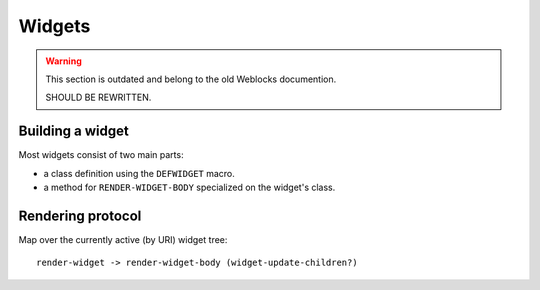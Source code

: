 =========
 Widgets
=========

.. warning:: This section is outdated and belong to the old Weblocks documention.

             SHOULD BE REWRITTEN.

Building a widget
=================

Most widgets consist of two main parts:

* a class definition using the ``DEFWIDGET`` macro.
* a method for ``RENDER-WIDGET-BODY`` specialized on the widget's class.


Rendering protocol
==================

Map over the currently active (by URI) widget tree::

  render-widget -> render-widget-body (widget-update-children?)

